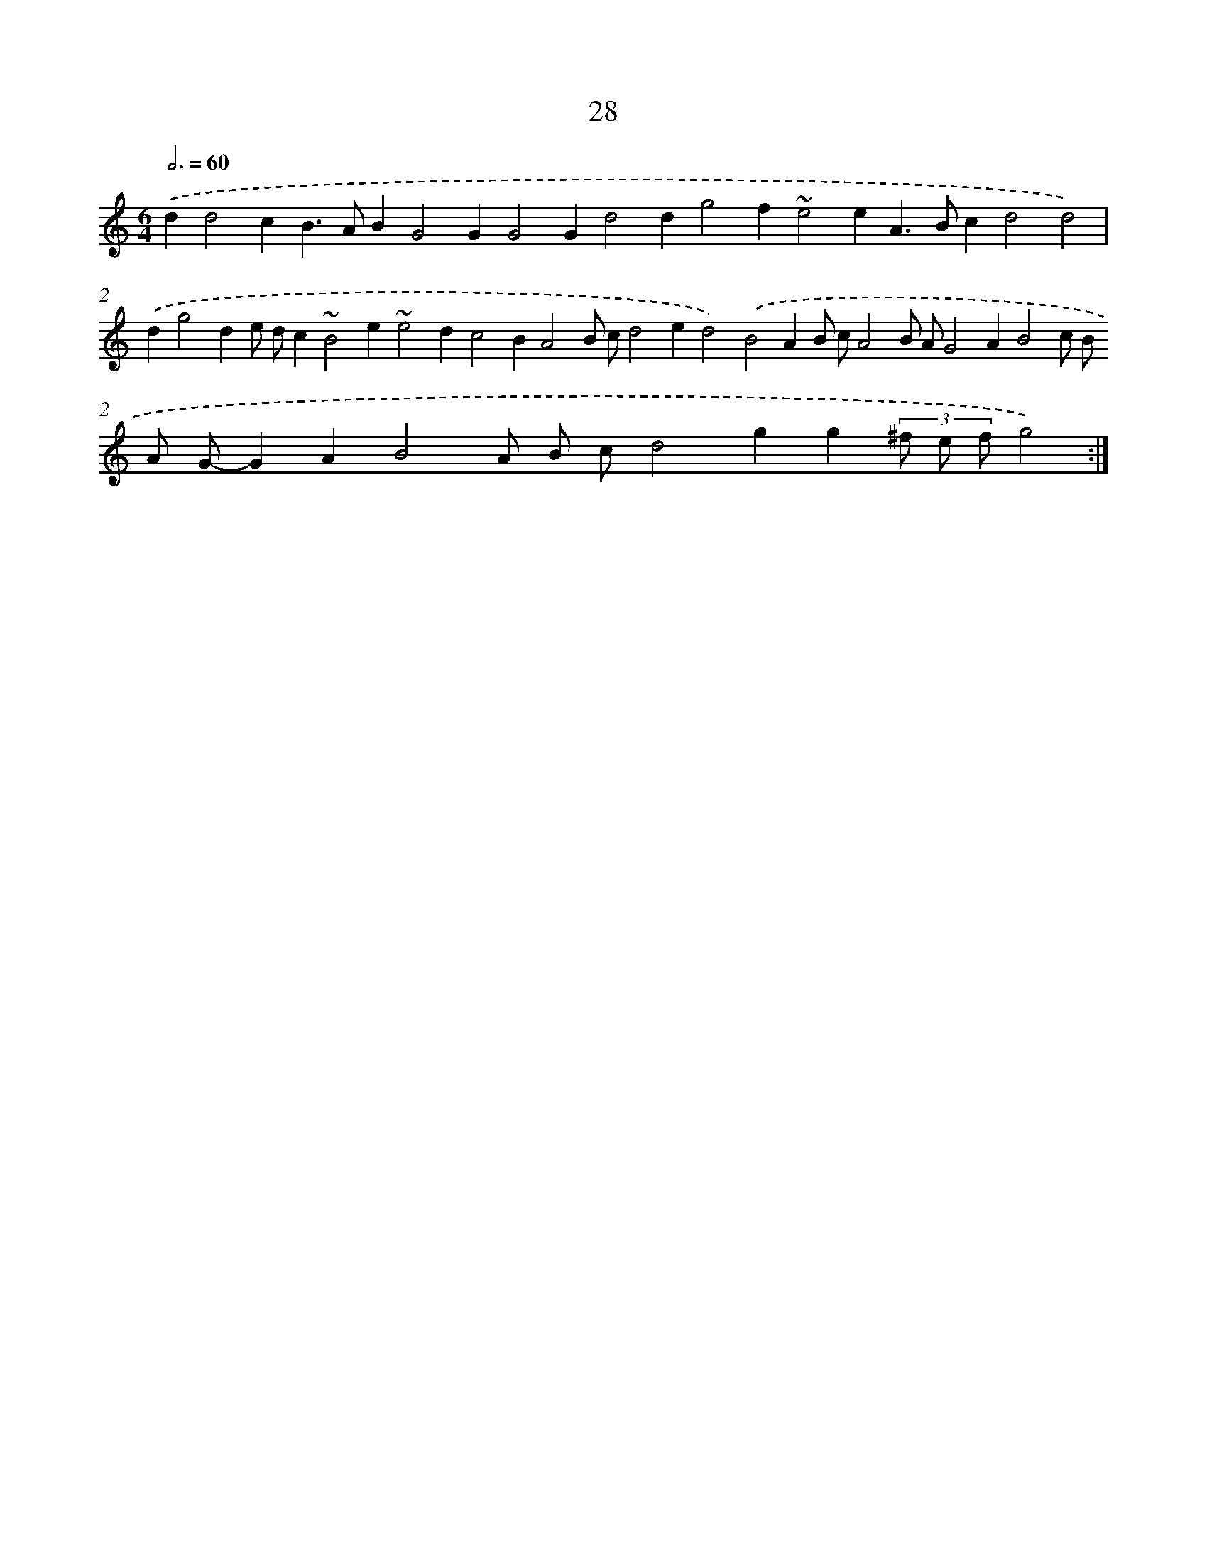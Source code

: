 X: 15854
T: 28
%%abc-version 2.0
%%abcx-abcm2ps-target-version 5.9.1 (29 Sep 2008)
%%abc-creator hum2abc beta
%%abcx-conversion-date 2018/11/01 14:37:57
%%humdrum-veritas 3216797898
%%humdrum-veritas-data 2178557280
%%continueall 1
%%barnumbers 0
L: 1/4
M: 6/4
Q: 3/4=60
K: C clef=treble
.('dd2cB>ABG2GG2Gd2dg2f~e2eA>Bcd2d2) |
.('dg2de/ d/c~B2e~e2dc2BA2B/ c/d2ed2).('B2AB/ c/A2B/ A/G2AB2c/ B/ A/ G/-GAB2A/ B/ c/d2gg(3^f/ e/ f/g2) :|]
